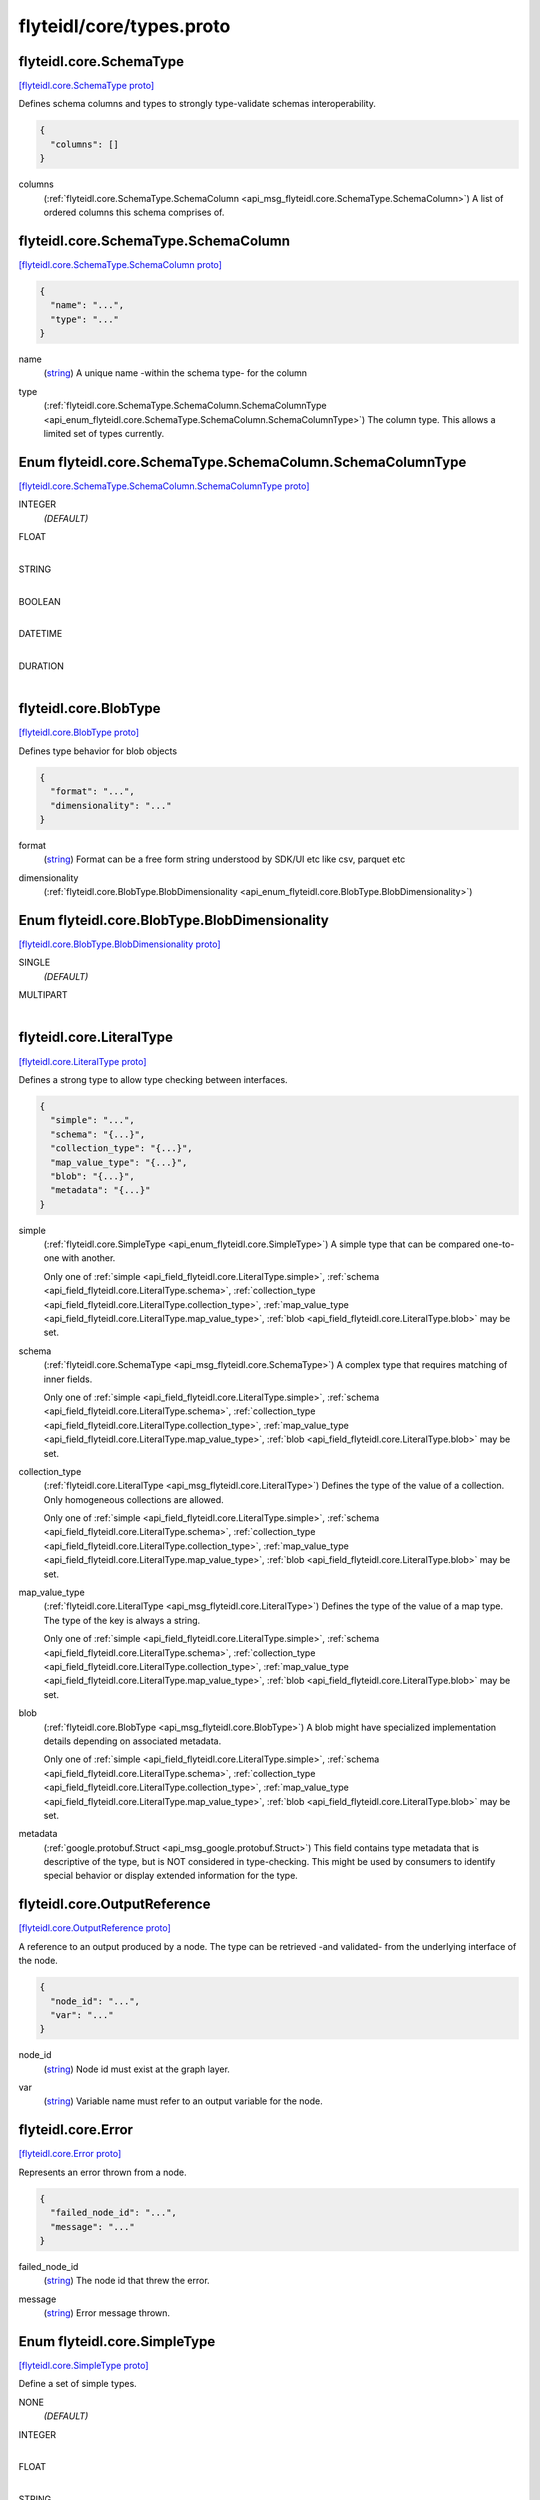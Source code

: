 .. _api_file_flyteidl/core/types.proto:

flyteidl/core/types.proto
=========================

.. _api_msg_flyteidl.core.SchemaType:

flyteidl.core.SchemaType
------------------------

`[flyteidl.core.SchemaType proto] <https://github.com/lyft/flyteidl/blob/master/protos/flyteidl/core/types.proto#L23>`_

Defines schema columns and types to strongly type-validate schemas interoperability.

.. code-block:: json

  {
    "columns": []
  }

.. _api_field_flyteidl.core.SchemaType.columns:

columns
  (:ref:`flyteidl.core.SchemaType.SchemaColumn <api_msg_flyteidl.core.SchemaType.SchemaColumn>`) A list of ordered columns this schema comprises of.
  
  
.. _api_msg_flyteidl.core.SchemaType.SchemaColumn:

flyteidl.core.SchemaType.SchemaColumn
-------------------------------------

`[flyteidl.core.SchemaType.SchemaColumn proto] <https://github.com/lyft/flyteidl/blob/master/protos/flyteidl/core/types.proto#L24>`_


.. code-block:: json

  {
    "name": "...",
    "type": "..."
  }

.. _api_field_flyteidl.core.SchemaType.SchemaColumn.name:

name
  (`string <https://developers.google.com/protocol-buffers/docs/proto#scalar>`_) A unique name -within the schema type- for the column
  
  
.. _api_field_flyteidl.core.SchemaType.SchemaColumn.type:

type
  (:ref:`flyteidl.core.SchemaType.SchemaColumn.SchemaColumnType <api_enum_flyteidl.core.SchemaType.SchemaColumn.SchemaColumnType>`) The column type. This allows a limited set of types currently.
  
  

.. _api_enum_flyteidl.core.SchemaType.SchemaColumn.SchemaColumnType:

Enum flyteidl.core.SchemaType.SchemaColumn.SchemaColumnType
-----------------------------------------------------------

`[flyteidl.core.SchemaType.SchemaColumn.SchemaColumnType proto] <https://github.com/lyft/flyteidl/blob/master/protos/flyteidl/core/types.proto#L28>`_


.. _api_enum_value_flyteidl.core.SchemaType.SchemaColumn.SchemaColumnType.INTEGER:

INTEGER
  *(DEFAULT)* ⁣
  
.. _api_enum_value_flyteidl.core.SchemaType.SchemaColumn.SchemaColumnType.FLOAT:

FLOAT
  ⁣
  
.. _api_enum_value_flyteidl.core.SchemaType.SchemaColumn.SchemaColumnType.STRING:

STRING
  ⁣
  
.. _api_enum_value_flyteidl.core.SchemaType.SchemaColumn.SchemaColumnType.BOOLEAN:

BOOLEAN
  ⁣
  
.. _api_enum_value_flyteidl.core.SchemaType.SchemaColumn.SchemaColumnType.DATETIME:

DATETIME
  ⁣
  
.. _api_enum_value_flyteidl.core.SchemaType.SchemaColumn.SchemaColumnType.DURATION:

DURATION
  ⁣
  


.. _api_msg_flyteidl.core.BlobType:

flyteidl.core.BlobType
----------------------

`[flyteidl.core.BlobType proto] <https://github.com/lyft/flyteidl/blob/master/protos/flyteidl/core/types.proto#L46>`_

Defines type behavior for blob objects

.. code-block:: json

  {
    "format": "...",
    "dimensionality": "..."
  }

.. _api_field_flyteidl.core.BlobType.format:

format
  (`string <https://developers.google.com/protocol-buffers/docs/proto#scalar>`_) Format can be a free form string understood by SDK/UI etc like
  csv, parquet etc
  
  
.. _api_field_flyteidl.core.BlobType.dimensionality:

dimensionality
  (:ref:`flyteidl.core.BlobType.BlobDimensionality <api_enum_flyteidl.core.BlobType.BlobDimensionality>`) 
  

.. _api_enum_flyteidl.core.BlobType.BlobDimensionality:

Enum flyteidl.core.BlobType.BlobDimensionality
----------------------------------------------

`[flyteidl.core.BlobType.BlobDimensionality proto] <https://github.com/lyft/flyteidl/blob/master/protos/flyteidl/core/types.proto#L47>`_


.. _api_enum_value_flyteidl.core.BlobType.BlobDimensionality.SINGLE:

SINGLE
  *(DEFAULT)* ⁣
  
.. _api_enum_value_flyteidl.core.BlobType.BlobDimensionality.MULTIPART:

MULTIPART
  ⁣
  

.. _api_msg_flyteidl.core.LiteralType:

flyteidl.core.LiteralType
-------------------------

`[flyteidl.core.LiteralType proto] <https://github.com/lyft/flyteidl/blob/master/protos/flyteidl/core/types.proto#L59>`_

Defines a strong type to allow type checking between interfaces.

.. code-block:: json

  {
    "simple": "...",
    "schema": "{...}",
    "collection_type": "{...}",
    "map_value_type": "{...}",
    "blob": "{...}",
    "metadata": "{...}"
  }

.. _api_field_flyteidl.core.LiteralType.simple:

simple
  (:ref:`flyteidl.core.SimpleType <api_enum_flyteidl.core.SimpleType>`) A simple type that can be compared one-to-one with another.
  
  
  
  Only one of :ref:`simple <api_field_flyteidl.core.LiteralType.simple>`, :ref:`schema <api_field_flyteidl.core.LiteralType.schema>`, :ref:`collection_type <api_field_flyteidl.core.LiteralType.collection_type>`, :ref:`map_value_type <api_field_flyteidl.core.LiteralType.map_value_type>`, :ref:`blob <api_field_flyteidl.core.LiteralType.blob>` may be set.
  
.. _api_field_flyteidl.core.LiteralType.schema:

schema
  (:ref:`flyteidl.core.SchemaType <api_msg_flyteidl.core.SchemaType>`) A complex type that requires matching of inner fields.
  
  
  
  Only one of :ref:`simple <api_field_flyteidl.core.LiteralType.simple>`, :ref:`schema <api_field_flyteidl.core.LiteralType.schema>`, :ref:`collection_type <api_field_flyteidl.core.LiteralType.collection_type>`, :ref:`map_value_type <api_field_flyteidl.core.LiteralType.map_value_type>`, :ref:`blob <api_field_flyteidl.core.LiteralType.blob>` may be set.
  
.. _api_field_flyteidl.core.LiteralType.collection_type:

collection_type
  (:ref:`flyteidl.core.LiteralType <api_msg_flyteidl.core.LiteralType>`) Defines the type of the value of a collection. Only homogeneous collections are allowed.
  
  
  
  Only one of :ref:`simple <api_field_flyteidl.core.LiteralType.simple>`, :ref:`schema <api_field_flyteidl.core.LiteralType.schema>`, :ref:`collection_type <api_field_flyteidl.core.LiteralType.collection_type>`, :ref:`map_value_type <api_field_flyteidl.core.LiteralType.map_value_type>`, :ref:`blob <api_field_flyteidl.core.LiteralType.blob>` may be set.
  
.. _api_field_flyteidl.core.LiteralType.map_value_type:

map_value_type
  (:ref:`flyteidl.core.LiteralType <api_msg_flyteidl.core.LiteralType>`) Defines the type of the value of a map type. The type of the key is always a string.
  
  
  
  Only one of :ref:`simple <api_field_flyteidl.core.LiteralType.simple>`, :ref:`schema <api_field_flyteidl.core.LiteralType.schema>`, :ref:`collection_type <api_field_flyteidl.core.LiteralType.collection_type>`, :ref:`map_value_type <api_field_flyteidl.core.LiteralType.map_value_type>`, :ref:`blob <api_field_flyteidl.core.LiteralType.blob>` may be set.
  
.. _api_field_flyteidl.core.LiteralType.blob:

blob
  (:ref:`flyteidl.core.BlobType <api_msg_flyteidl.core.BlobType>`) A blob might have specialized implementation details depending on associated metadata.
  
  
  
  Only one of :ref:`simple <api_field_flyteidl.core.LiteralType.simple>`, :ref:`schema <api_field_flyteidl.core.LiteralType.schema>`, :ref:`collection_type <api_field_flyteidl.core.LiteralType.collection_type>`, :ref:`map_value_type <api_field_flyteidl.core.LiteralType.map_value_type>`, :ref:`blob <api_field_flyteidl.core.LiteralType.blob>` may be set.
  
.. _api_field_flyteidl.core.LiteralType.metadata:

metadata
  (:ref:`google.protobuf.Struct <api_msg_google.protobuf.Struct>`) This field contains type metadata that is descriptive of the type, but is NOT considered in type-checking.  This might be used by
  consumers to identify special behavior or display extended information for the type.
  
  


.. _api_msg_flyteidl.core.OutputReference:

flyteidl.core.OutputReference
-----------------------------

`[flyteidl.core.OutputReference proto] <https://github.com/lyft/flyteidl/blob/master/protos/flyteidl/core/types.proto#L84>`_

A reference to an output produced by a node. The type can be retrieved -and validated- from
the underlying interface of the node.

.. code-block:: json

  {
    "node_id": "...",
    "var": "..."
  }

.. _api_field_flyteidl.core.OutputReference.node_id:

node_id
  (`string <https://developers.google.com/protocol-buffers/docs/proto#scalar>`_) Node id must exist at the graph layer.
  
  
.. _api_field_flyteidl.core.OutputReference.var:

var
  (`string <https://developers.google.com/protocol-buffers/docs/proto#scalar>`_) Variable name must refer to an output variable for the node.
  
  


.. _api_msg_flyteidl.core.Error:

flyteidl.core.Error
-------------------

`[flyteidl.core.Error proto] <https://github.com/lyft/flyteidl/blob/master/protos/flyteidl/core/types.proto#L93>`_

Represents an error thrown from a node.

.. code-block:: json

  {
    "failed_node_id": "...",
    "message": "..."
  }

.. _api_field_flyteidl.core.Error.failed_node_id:

failed_node_id
  (`string <https://developers.google.com/protocol-buffers/docs/proto#scalar>`_) The node id that threw the error.
  
  
.. _api_field_flyteidl.core.Error.message:

message
  (`string <https://developers.google.com/protocol-buffers/docs/proto#scalar>`_) Error message thrown.
  
  

.. _api_enum_flyteidl.core.SimpleType:

Enum flyteidl.core.SimpleType
-----------------------------

`[flyteidl.core.SimpleType proto] <https://github.com/lyft/flyteidl/blob/master/protos/flyteidl/core/types.proto#L9>`_

Define a set of simple types.

.. _api_enum_value_flyteidl.core.SimpleType.NONE:

NONE
  *(DEFAULT)* ⁣
  
.. _api_enum_value_flyteidl.core.SimpleType.INTEGER:

INTEGER
  ⁣
  
.. _api_enum_value_flyteidl.core.SimpleType.FLOAT:

FLOAT
  ⁣
  
.. _api_enum_value_flyteidl.core.SimpleType.STRING:

STRING
  ⁣
  
.. _api_enum_value_flyteidl.core.SimpleType.BOOLEAN:

BOOLEAN
  ⁣
  
.. _api_enum_value_flyteidl.core.SimpleType.DATETIME:

DATETIME
  ⁣
  
.. _api_enum_value_flyteidl.core.SimpleType.DURATION:

DURATION
  ⁣
  
.. _api_enum_value_flyteidl.core.SimpleType.BINARY:

BINARY
  ⁣
  
.. _api_enum_value_flyteidl.core.SimpleType.ERROR:

ERROR
  ⁣
  
.. _api_enum_value_flyteidl.core.SimpleType.STRUCT:

STRUCT
  ⁣
  
